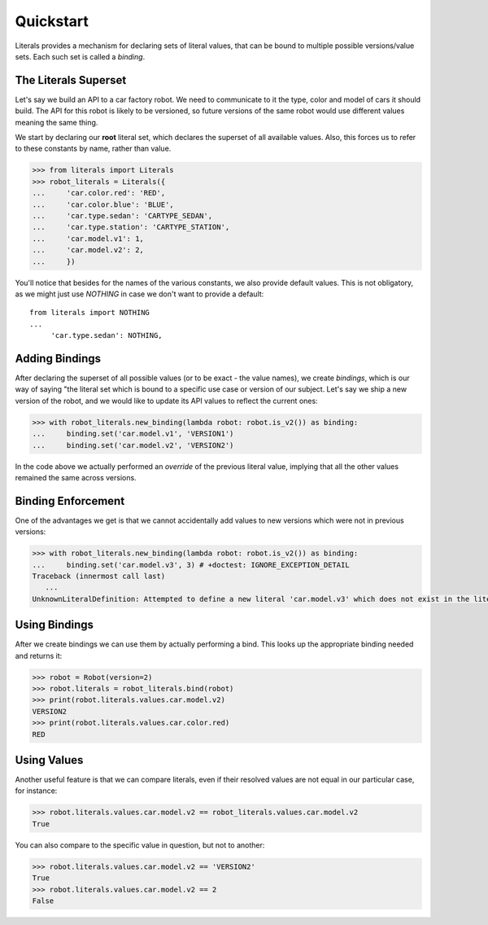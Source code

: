 Quickstart
==========

Literals provides a mechanism for declaring sets of literal values, that can be bound to multiple possible versions/value sets. Each such set is called a *binding*.

The Literals Superset
---------------------

Let's say we build an API to a car factory robot. We need to communicate to it the type, color and model of cars it should build. The API for this robot is likely to be versioned, so future versions of the same robot would use different values meaning the same thing.

We start by declaring our **root** literal set, which declares the superset of all available values. Also, this forces us to refer to these constants by name, rather than value. 

.. code-block:: python
       
       >>> from literals import Literals
       >>> robot_literals = Literals({
       ...     'car.color.red': 'RED',
       ...     'car.color.blue': 'BLUE',
       ...     'car.type.sedan': 'CARTYPE_SEDAN',
       ...     'car.type.station': 'CARTYPE_STATION',
       ...     'car.model.v1': 1,
       ...     'car.model.v2': 2,
       ...     })

You'll notice that besides for the names of the various constants, we also provide default values. This is not obligatory, as we might just use `NOTHING` in case we don't want to provide a default::

       
       from literals import NOTHING
       ...
            'car.type.sedan': NOTHING,

Adding Bindings
---------------

After declaring the superset of all possible values (or to be exact - the value names), we create *bindings*, which is our way of saying "the literal set which is bound to a specific use case or version of our subject. Let's say we ship a new version of the robot, and we would like to update its API values to reflect the current ones:

.. code-block:: python
       
       >>> with robot_literals.new_binding(lambda robot: robot.is_v2()) as binding:
       ...     binding.set('car.model.v1', 'VERSION1')
       ...     binding.set('car.model.v2', 'VERSION2')

In the code above we actually performed an *override* of the previous literal value, implying that all the other values remained the same across versions.

Binding Enforcement
-------------------

One of the advantages we get is that we cannot accidentally add values to new versions which were not in previous versions:

.. code-block:: python
       
       >>> with robot_literals.new_binding(lambda robot: robot.is_v2()) as binding:
       ...     binding.set('car.model.v3', 3) # +doctest: IGNORE_EXCEPTION_DETAIL
       Traceback (innermost call last)
          ...
       UnknownLiteralDefinition: Attempted to define a new literal 'car.model.v3' which does not exist in the literal superset


Using Bindings
--------------

After we create bindings we can use them by actually performing a bind. This looks up the appropriate binding needed and returns it:

.. code-block:: python
       
       >>> robot = Robot(version=2)
       >>> robot.literals = robot_literals.bind(robot)
       >>> print(robot.literals.values.car.model.v2)
       VERSION2
       >>> print(robot.literals.values.car.color.red)
       RED

Using Values
------------

Another useful feature is that we can compare literals, even if their resolved values are not equal in our particular case, for instance:

.. code-block:: python
       
       >>> robot.literals.values.car.model.v2 == robot_literals.values.car.model.v2
       True

You can also compare to the specific value in question, but not to another:

.. code-block:: python
       
       >>> robot.literals.values.car.model.v2 == 'VERSION2'
       True
       >>> robot.literals.values.car.model.v2 == 2
       False

